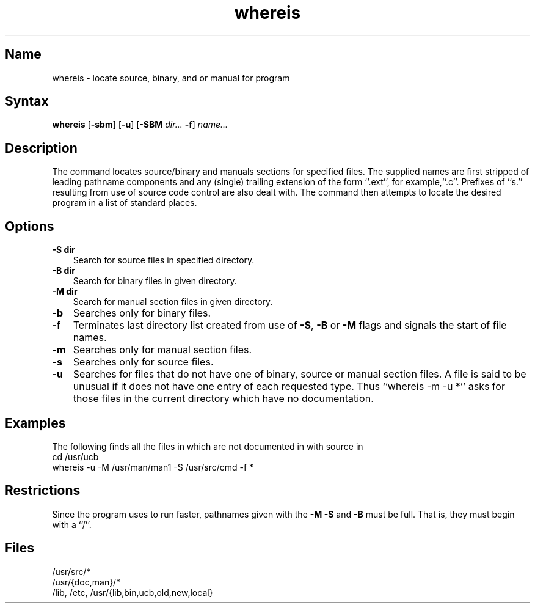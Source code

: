 .\" SCCSID: @(#)whereis.1	8.1	9/11/90
.TH whereis 1
.SH Name
whereis \- locate source, binary, and or manual for program
.SH Syntax
.B whereis
[\fB\-sbm\fR] [\fB\-u\fR] [\fB\-SBM\fI dir... \fB\-f\fR\|] \fIname...\fR
.SH Description
.NXR "whereis command"
.NXR "program" "locating source"
.NXR "program" "locating binary"
.NXR "program" "locating manual"
.NXR "command" "locating online information"
The
.PN whereis
command
locates source/binary and manuals sections for specified files.
The supplied names are first stripped of leading pathname components
and any (single) trailing extension of the form ``.ext'', for
example,``.c''.
Prefixes of ``s.'' resulting from use of source code control are also
dealt with.
The
.PN whereis
command then attempts to locate the
desired program in a list of standard places.
.SH Options
.IP "\fB\-S dir\fR" 0.3i
Search for source files in specified directory.  
.IP "\fB\-B dir\fR" 0.3i
Search for binary files in given directory.  
.IP "\fB\-M dir\fR" 0.3i
Search for manual section files in given directory.  
.IP \fB\-b\fR 0.3i
Searches only for binary files.  
.IP \fB\-f\fR 0.3i
Terminates last directory list created from use of \fB\-S\fR,
\fB\-B\fR or \fB\-M\fR flags and signals
the start of file names.  
.IP \fB\-m\fR 0.3i
Searches only for manual section files.  
.IP \fB\-s\fR 0.3i
Searches only for source files.  
.IP \fB\-u\fR 0.3i
Searches for files that do not have one 
of binary, source or manual section files.
A file is said to be unusual if it does not have one entry of
each requested type.
Thus ``whereis \-m \-u *'' asks for those files in the current
directory which have no documentation.
.SH Examples
.NXR "whereis command" "example"
The following finds all the files in 
.PN /usr/ucb
which are not documented
in 
.PN /usr/man/man1
with source in
.PN /usr/src/cmd:
.EX
cd /usr/ucb
whereis \-u \-M /usr/man/man1 \-S /usr/src/cmd \-f *
.EE
.SH Restrictions
Since the program uses
.MS chdir 2
to run faster, pathnames given with the
.B \-M
.B \-S
and
.B \-B
must be full.  That is, they must begin with a ``/''.
.SH Files
/usr/src/*
.br
/usr/{doc,man}/*
.br
/lib, /etc, /usr/{lib,bin,ucb,old,new,local}
